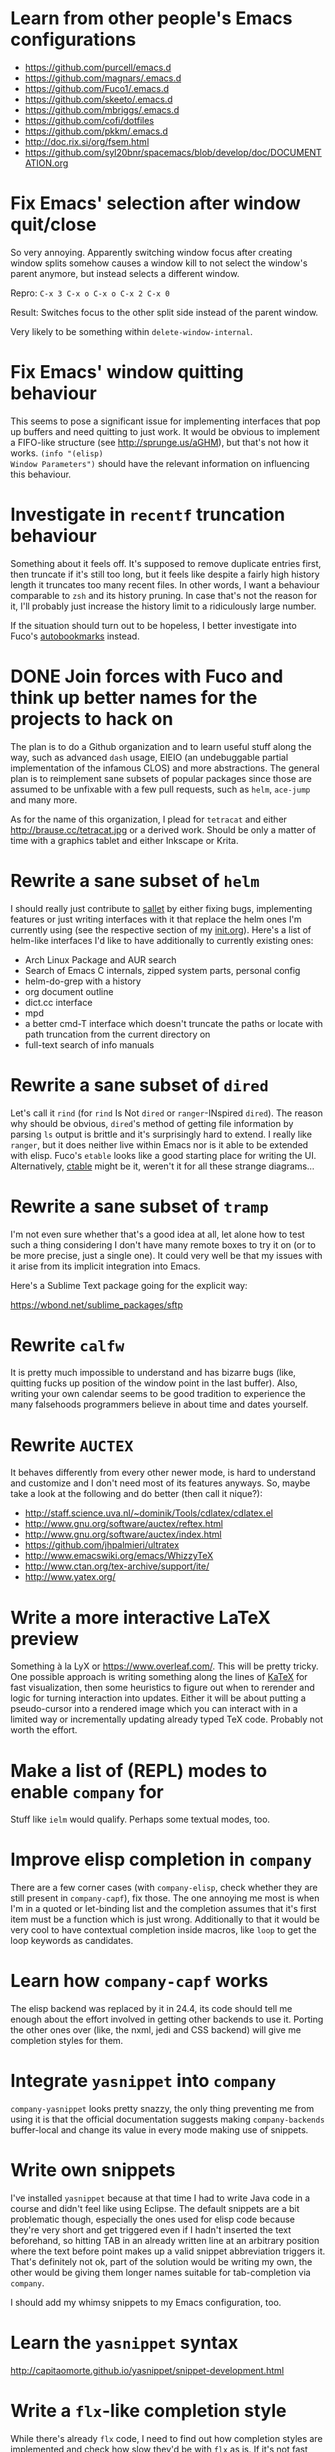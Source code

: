 #+TODO: TODO | INPROGRESS | DONE INVALID

* Learn from other people's Emacs configurations

- https://github.com/purcell/emacs.d
- https://github.com/magnars/.emacs.d
- https://github.com/Fuco1/.emacs.d
- https://github.com/skeeto/.emacs.d
- https://github.com/mbriggs/.emacs.d
- https://github.com/cofi/dotfiles
- https://github.com/pkkm/.emacs.d
- http://doc.rix.si/org/fsem.html
- https://github.com/syl20bnr/spacemacs/blob/develop/doc/DOCUMENTATION.org

* Fix Emacs' selection after window quit/close

So very annoying.  Apparently switching window focus after creating
window splits somehow causes a window kill to not select the window's
parent anymore, but instead selects a different window.

Repro: =C-x 3 C-x o C-x o C-x 2 C-x 0=

Result: Switches focus to the other split side instead of the parent
window.

Very likely to be something within ~delete-window-internal~.

* Fix Emacs' window quitting behaviour

This seems to pose a significant issue for implementing interfaces
that pop up buffers and need quitting to just work.  It would be
obvious to implement a FIFO-like structure (see
http://sprunge.us/aGHM), but that's not how it works.  =(info "(elisp)
Window Parameters")= should have the relevant information on
influencing this behaviour.

* Investigate in =recentf= truncation behaviour

Something about it feels off.  It's supposed to remove duplicate
entries first, then truncate if it's still too long, but it feels like
despite a fairly high history length it truncates too many recent
files.  In other words, I want a behaviour comparable to =zsh= and its
history pruning.  In case that's not the reason for it, I'll probably
just increase the history limit to a ridiculously large number.

If the situation should turn out to be hopeless, I better investigate
into Fuco's [[https://github.com/Fuco1/autobookmarks][autobookmarks]] instead.

* DONE Join forces with Fuco and think up better names for the projects to hack on

The plan is to do a Github organization and to learn useful stuff
along the way, such as advanced =dash= usage, EIEIO (an undebuggable
partial implementation of the infamous CLOS) and more abstractions.
The general plan is to reimplement sane subsets of popular packages
since those are assumed to be unfixable with a few pull requests, such
as =helm=, =ace-jump= and many more.

As for the name of this organization, I plead for =tetracat= and
either http://brause.cc/tetracat.jpg or a derived work.  Should be
only a matter of time with a graphics tablet and either Inkscape or
Krita.

* Rewrite a sane subset of =helm=

I should really just contribute to [[https://github.com/tetracat/sallet][sallet]] by either fixing bugs,
implementing features or just writing interfaces with it that replace
the helm ones I'm currently using (see the respective section of my
[[https://github.com/wasamasa/dotemacs/blob/master/init.org][init.org]]).  Here's a list of helm-like interfaces I'd like to have
additionally to currently existing ones:

- Arch Linux Package and AUR search
- Search of Emacs C internals, zipped system parts, personal config
- helm-do-grep with a history
- org document outline
- dict.cc interface
- mpd
- a better cmd-T interface which doesn't truncate the paths or locate
  with path truncation from the current directory on
- full-text search of info manuals

* Rewrite a sane subset of =dired=

Let's call it =rind= (for =rind= Is Not =dired= or =ranger=-INspired
=dired=).  The reason why should be obvious, =dired='s method of
getting file information by parsing =ls= output is brittle and it's
surprisingly hard to extend.  I really like =ranger=, but it does
neither live within Emacs nor is it able to be extended with elisp.
Fuco's =etable= looks like a good starting place for writing the UI.
Alternatively, [[https://github.com/kiwanami/emacs-ctable][ctable]] might be it, weren't it for all these strange
diagrams...

* Rewrite a sane subset of =tramp=

I'm not even sure whether that's a good idea at all, let alone how to
test such a thing considering I don't have many remote boxes to try it
on (or to be more precise, just a single one).  It could very well be
that my issues with it arise from its implicit integration into Emacs.

Here's a Sublime Text package going for the explicit way:

https://wbond.net/sublime_packages/sftp

* Rewrite =calfw=

It is pretty much impossible to understand and has bizarre bugs (like,
quitting fucks up position of the window point in the last buffer).
Also, writing your own calendar seems to be good tradition to
experience the many falsehoods programmers believe in about time and
dates yourself.

* Rewrite =AUCTEX=

It behaves differently from every other newer mode, is hard to
understand and customize and I don't need most of its features
anyways.  So, maybe take a look at the following and do better (then
call it nique?):

- http://staff.science.uva.nl/~dominik/Tools/cdlatex/cdlatex.el
- http://www.gnu.org/software/auctex/reftex.html
- http://www.gnu.org/software/auctex/index.html
- https://github.com/jhpalmieri/ultratex
- http://www.emacswiki.org/emacs/WhizzyTeX
- http://www.ctan.org/tex-archive/support/ite/
- http://www.yatex.org/

* Write a more interactive LaTeX preview

Something à la LyX or https://www.overleaf.com/.  This will be pretty
tricky.  One possible approach is writing something along the lines of
[[https://github.com/Khan/KaTeX][KaTeX]] for fast visualization, then some heuristics to figure out when
to rerender and logic for turning interaction into updates.  Either it
will be about putting a pseudo-cursor into a rendered image which you
can interact with in a limited way or incrementally updating already
typed TeX code.  Probably not worth the effort.

* Make a list of (REPL) modes to enable =company= for

Stuff like =ielm= would qualify.  Perhaps some textual modes, too.

* Improve elisp completion in =company=

There are a few corner cases (with =company-elisp=, check whether they
are still present in =company-capf=), fix those.  The one annoying me
most is when I'm in a quoted or let-binding list and the completion
assumes that it's first item must be a function which is just wrong.
Additionally to that it would be very cool to have contextual
completion inside macros, like ~loop~ to get the loop keywords as
candidates.

* Learn how =company-capf= works

The elisp backend was replaced by it in 24.4, its code should tell me
enough about the effort involved in getting other backends to use it.
Porting the other ones over (like, the nxml, jedi and CSS backend)
will give me completion styles for them.

* Integrate =yasnippet= into =company=

=company-yasnippet= looks pretty snazzy, the only thing preventing me
from using it is that the official documentation suggests making
=company-backends= buffer-local and change its value in every mode
making use of snippets.

* Write own snippets

I've installed =yasnippet= because at that time I had to write Java
code in a course and didn't feel like using Eclipse.  The default
snippets are a bit problematic though, especially the ones used for
elisp code because they're very short and get triggered even if I
hadn't inserted the text beforehand, so hitting TAB in an already
written line at an arbitrary position where the text before point
makes up a valid snippet abbreviation triggers it.  That's definitely
not ok, part of the solution would be writing my own, the other would
be giving them longer names suitable for tab-completion via =company=.

I should add my whimsy snippets to my Emacs configuration, too.

* Learn the =yasnippet= syntax

http://capitaomorte.github.io/yasnippet/snippet-development.html

* Write a =flx=-like completion style

While there's already =flx= code, I need to find out how completion
styles are implemented and check how slow they'd be with =flx= as is.
If it's not fast enough, write a binary component in CHICKEN and make
it flexible enough for more than just that.

* Reuse binary component from above for =helm= / =ido= matching

This would solve the problem of not having nice and fast flex matching
à la Sublime Text.  The key to this is the combination of fast
submatching (heatmap + optimization that makes use of the reuse of the
string since you usually append a glyph at a time and therefore don't
need to start all over again) as described in [[http://hergert.me/blog/2013/09/13/fuzzy-searching.html][this blog post]] and
sorting of the candidates by criteria that make matches for word
boundaries appear at the top.  I'm afraid the hard part would be
rather integrating it in these tools than writing it judging by the
fact that some ready-made solutions do exist (like [[https://github.com/Valloric/ycmd/][ycmd]], [[https://github.com/junegunn/fzf][fzf]], [[https://github.com/garybernhardt/selecta][selecta]],
[[https://github.com/thoughtbot/pick][pick]], etc.), yet nobody did wire them up to Emacs yet.

- https://github.com/nixprime/cpsm
- https://github.com/burke/matcher

* Write a pure elisp torrent client

- https://cheatdeath.github.io/research-bittorrent-doc/
- http://pietro.menna.net.br/recurse-center/rust/2015/06/19/rusty-torrent/

Sounds like a pretty hefty exercise considering a network process that
errors out can cause Emacs to hang up and it doesn't have the
facilities required for writing sparse files exposed (yet, I've found
internal C functions for advancing to arbitrary positions in files,
see =fileio.c= when searching for =lseek=).  It would probably be more
useful to write a proper frontend to an existing torrent client.

edit: ~write-region~ supports seeking with the =APPEND= argument,
~insert-file-contents~ takes a start byte and seeks to it if
possible.  That leaves allocating a sparse file, but maybe you can
leave that to an external utility like =dd= or =fallocate=?

* Help out holomorph with his =transmission= UI

Unlike the previous entry this sounds very doable and profitable.
Here's some somewhat related resources:

- https://github.com/skangas/mentor
- https://github.com/skeeto/emacs-torrent
- https://i.imgur.com/xX8kgu5.png
- https://trac.transmissionbt.com/browser/trunk/extras/rpc-spec.txt
- https://github.com/skeeto/elisp-json-rpc/blob/master/json-rpc.el

* Investigate in database fun

The standard advice for applications relying on state serialization
beyond serializing something lispy (with pretty-printing deactivated
please) is to speak to [[https://www.sqlite.org/][SQlite3]], but that's a poor match for Emacs as
it's not embedded into it and speaking to the CLI utility can deal
with the CSV format at best.  Yuck.  See also [[https://github.com/skeeto/emacsql][emacsql]] for a package
doing exactly that, it could use a lower-level API for more utility
(as described [[https://github.com/skeeto/emacsql/issues/11][here]]).

The other problem is that Emacs can only read in a file completely.
No arbitrary seeking and reading allowed.  See [[http://nullprogram.com/blog/2013/09/09/][Elfeed's database]] for a
workaround.  Maybe using =lseek= or modules will be viable at some
point, dunno.

edit: That's wrong!  You can actually read and write after seeking to
an offset, it's just not very obvious that this kind of thing is
possible.  See ~write-region~ and ~insert-file-contents~ for details.

An alternative is just using some sort of in-memory store that behaves
either relational or key-value-like, I've started writing =pdata.el=
for that purpose because I've seen [[https://github.com/tonsky/datascript][datascript]] and liked the idea of
worrying less about storing state while being able to query it in a
more structured manner, but it will be more like [[http://wiki.call-cc.org/eggref/4/sql-de-lite][sql-de-lite]] (very
bare-bones, yet high-level enough) and [[http://guides.rubyonrails.org/active_record_basics.html][Active Record]] (see the
convenience methods, not the design).

* Fix long lines bug

Oh boy.  My main idea how to fix this properly relies on section 6.3
of [[http://soft-dev.org/pubs/html/diekmann_tratt__eco_a_language_composition_editor/][the ECO document]].  In other words, keeping track of visual line
breaks, using them to speed up rendering and keeping them up to date.
This will obviously require hacking on the buffer data structure and
display code to make use of it.

- https://emacs.stackexchange.com/questions/598/how-do-i-handle-files-with-extremely-long-lines#answer-603
- http://debbugs.gnu.org/cgi/bugreport.cgi?bug=15555#11
- http://emacs.stackexchange.com/a/5559/10

Update: Apparently there is such a thing as [[http://www.reddit.com/r/emacs/comments/3aprkn/linumrelative_slow/csetpji][a cache for newlines]] in
the buffer.  So maybe I'm not totally screwed and it's merely a matter
of working with font-lock.  Whether that's actually simpler is a
different question of course.

* Fix overlay slowness

See the following thread for the reasons, possible remedies and
facepalms about RMS being silly for no damn reason.

https://lists.gnu.org/archive/html/emacs-devel/2014-09/msg00616.html

* Bring pixel-level smooth scrolling to Emacs

This is part of the railwaycat OS X Emacs port.  To my surprise the
code enabling it is 99% elisp and a few lines of C in =xdisp.c=.  It
would be very cool if it could be done in 100% elisp, but a small
patch wouldn't hurt either.

- https://github.com/railwaycat/emacs-mac-port/blob/dbf18e1269297e3a6ff5441c59419ad234449c16/lisp/term/mac-win.el#L2007-L2402
- https://github.com/railwaycat/emacs-mac-port/blob/2e5ff4921e4474713878c587965b7e45a0cd12bf/src/xdisp.c#L16227-L16229
- https://github.com/asvd/naturalScroll

Update: I hope this is not the reason for the C-level hack:

http://lists.gnu.org/archive/html/emacs-devel/2015-04/msg00695.html

* Write a proper CSV viewer/editor

Until that long lines bug is fixed, viewing CSV files is no fun.  To
remedy it for now I thought of writing something like a mixture of
=tabview= and =sc= (and call it =sv-mode= because it's for separated
values).  In other words this displays a truncated viewport where you
can scroll through cells and offers keybinds to edit rows and columns
or change the view to something more useful (such as sorting,
filtering, etc.), something well known from curses applications.  More
specifically, I would try inserting the long lines, then attaching the
display property to display less than that and keep updating its value
on changes.  No idea how navigation would work (overloading keys à la
org-mode or binding something else than the normal movement commands
in a keymap property?).

* Write a proper hex editor

There's the built-in ~hexl-mode~ which uses the =hexl= binary upon the
buffer and creates a new buffer from it.  This is less than ideal as
it loses editing history and isn't just an alternate view for the data
you're editing.  I should check out [[http://elpa.gnu.org/packages/nhexl-mode.html][nhexl-mode]] as it's using overlays
for the display trickery, but this will probably make the experience
pretty slow.

Ideally I'd like to have assistance from the mode in understanding the
structure of the binary file I'm looking at.  The [[http://www.sweetscape.com/010editor/][010 editor]] has a
[[http://www.sweetscape.com/010editor/#templates][binary templates]] feature which picks a template file and uses it to
dissect the binary data into the sections of its file format.  [[http://www.sweetscape.com/010editor/templates/][Here]]'s
a few of them in a C-like format, using something lispier might beat
them for tasks like reverse engineering a new format and getting
feedback by displaying overlays on the contents.

* Rewrite linum

Looks like this mode is inserting an overlay per visible line which
contains the margin content.  I can think of a few ways of speeding
this up:

- http://debbugs.gnu.org/cgi/bugreport.cgi?bug=16545
- Do it like RMS would and use text properties (managed by font-lock?)
  to reinvent overlays
- Just fix overlay slowness
- Figure out how to put a long image in the margin and make it display
  something looking like line numbers ([[http://brause.cc/emacs-trollface.png][probably not possible]], but [[https://lists.gnu.org/archive/html/emacs-devel/2014-08/msg00108.html][one
  can dream...]])

* Try out SVG modeline/margin

forcer suggested on #emacs to do tentacle scrollbars.  This might be
possible by abusing the margin or the toolbar.  See ~tool-bar-setup~
as entry point.

Meanwhile, [[https://github.com/ocodo/.emacs.d/blob/master/plugins/ocodo-svg-mode-line.el][someone]] did dig out sabof's svg-mode-line and created
something nicer to look at with it.  I don't really like the idea of
just slapping an image on the left or right side of it and leave the
rest as is because it's about as boring as Firefox Personas.  What
interests me is that text used in SVG isn't subject to explicit
fallback (and fallback works out of the box), another thing to exploit
would be the fact that there's no height restriction, so this could be
used to have a two-line modeline.  While it is possible to replicate
mouse events (the =:map= property in =(info "(elisp) Image
Descriptors")= explains how), I wouldn't really want to waste time on
them.

In case I should reconsider my decision regarding images (like, for a
fun blog post), I'd like to use [[https://chriskempson.github.io/base16/#grayscale][base16+greyscale]] [[http://a.pomf.se/gzkfay.gif][with]] [[http://a.pomf.se/fipnjh.png][a]] [[http://a.pomf.se/uhnkjp.png][tiny]] [[http://a.pomf.se/xdgfuh.png][bit]] [[http://a.pomf.se/wlwhse.png][of]]
[[http://a.pomf.se/uokszd.png][color]] and [[http://2.bp.blogspot.com/-Zosgua6dQ9o/Tz3A0LhPF4I/AAAAAAAABX0/gapxpqgNasE/s1600/Goodnight+Punpun+v01+c01+-+010.png][a cartoon bird]].

* Write some more graphical games

I've had enough fun with SVG (although I should at least finish up the
animation part in =svg-2048=), XPM would be the next thing I'd tackle
(for something like Conway's Game of Life).  By then I should have a
good idea what's better to use and could proceed with other fun games,
such as clones of =xeyes=, =breakout=, =tetris= (replicating TGM3
would be very cool), super hexagon, something like Tower Defense.
Maybe something demo-like with procedural graphics.  Maybe go more
abstract and whip up everything necessary to do more advanced games,
like stuff reminiscent of visual novels (although, would they work
without sound?), platformers, bullethell shmups, etc.  Who knows
whether one of those might become the next Emacs killer app.

Update: Although a game engine is probably not a good idea, it might
be worth taking a look at dto's [[https://gist.github.com/dto/4112806][rlx]] for helpful hints regarding UI and
capabilities.

* Write graphical demos

So far I had a flipbook (see the Quasiconf 2014 files), this could be
abstracted into a video player (which converts the video into frames
beforehand, mind you).  The more realistical option would be extending
it to become a GIF authoring environment taking a set of frames and
offering preview functions for changes made to them.  A pixelart
editor would be very cool, especially for things like my demo on
http://brause.cc/.  A fully-featured SVG/Bitmap editor would be more
utopian, but the groundwork for that is laid with the =svg.el= package
(which could become a fast canvas-like) and proper bitmap embedding
support in Emacs 25.1.

http://blog.pkh.me/p/21-high-quality-gif-with-ffmpeg.html

Finally, paying homage to the demo scene would be the silliest option
I can think of, but cool if combined with audio.

* DONE Try out the bgex patch set

This allows you to make use of a XPM image as static background.
Maybe that's the way to implement the shoop from [[https://github.com/esneider/YUNOcommit.vim/][YUNOcommit.vim]],
assuming it supports transparency and I'd generate the right XPM on
every window size change.  A more advanced example would be recreating
an [[https://www.smore.com/clippy-js][animated clippy character]] and call it clippy.xpm (in resemblance of
[[https://github.com/Fuco1/clippy.el][clippy.el]])

https://github.com/wachikun/emacs_bgex

Update: It sort of works.  Animation is terrible (everything flickers)
and there's only tiling, so you'd need to generate pngs all the time
and that's not really feasible.

* Bring images into the terminal

Some crazy japanese guy wrote [[https://github.com/saitoha/libsixel][libsixel]], a library providing encoding
functions for the [[https://en.wikipedia.org/wiki/Sixel][Sixel]] standard used by really old terminals (and
some newer terminals, including a patched xterm) to have escape codes
that are decoded as 256-color images.  I can imagine this to work as
transparently as possible by turning a decoded image into the
respective escape codes instead of discarding it completely.

* Finish bytebeat demo

I've started writing one by opening a pty (which is definitely not
portable) and shoving chars into =aplay= or =paplay=.  Currently it's
blocking, it would be better to start an asynchronous process, then
send arrays of ints in regular time intervals (with a timer presumably
and a bit of extra buffering).  Another cool feature to implement
would be having the function for creating the ints separate from this
so that changing and re-evaluation changes the sounds being played
accordingly.  Finally, visualization of the currently processed ints
would be pretty awesome, especially if it were wrapped up in a major
mode depending on the library that pops up a window with a XBM or
ASCII art in it.

As for the interaction style, perhaps something as minimal as
~lisp-interaction-mode~ (~meep-mode~ anyone?) could work, with =C-c
C-c= sending off the current buffer's formula.

- http://countercomplex.blogspot.de/2011/10/algorithmic-symphonies-from-one-line-of.html
- http://countercomplex.blogspot.de/2011/12/ibniz-hardcore-audiovisual-virtual.html
- https://youtu.be/vCEUyx-SxPw
- https://github.com/erlehmann/libglitch
- http://www.rossbencina.com/code/real-time-audio-programming-101-time-waits-for-nothing

* Create my own starter kit

HollywoodOS™ with SVG and something terminal-looking with lots of text
over it would be a really silly one.  So would be a 1984 one that
makes Emacs look and behave even more arcane than usual (with reduced
colors and all that).

* Write a fast terminal emulator

Perhaps with FFI (not sure whether the official one or skeeto's
approach) and [[http://www.freedesktop.org/wiki/Software/kmscon/libtsm/][libtsm]] one could write something considerably faster
than ~ansi-term~, probably not though.

Update: [[http://www.reddit.com/r/vim/comments/30btwx/neovim_now_has_a_full_terminal_emulator_mode_i/][Neovim did it]].

* Write audio demos

See my demo with Overtone for Quasiconf 2014.  It would be super-cool
to have something like a keyboard to play melodies, ideally by driving
[[http://en.wikipedia.org/wiki/Csound#Csound_6][CSound 6]] via OSC instead of Supercollider (perhaps [[http://www.zogotounga.net/comp/csoundx-info.html][csound-x]] has some
hints on that).  It would be even more cool to turn it into a
keyboard-driven tracker to compose music and tweak synths or create
samples to play.

- http://en.flossmanuals.net/csound/e-triggering-instrument-events/
- http://delysid.org/emacs/osc.html

An alternative approach would be either fixing the built-in audio
support (it blocks and is WAV and AU only) to be asynchronous and work
on a mixer object or using FFI and a cross-platform library.

- http://wavepot.com/
- http://www.windytan.com/2014/06/headerless-train-announcements.html

* Work on helm packages

I'm less happy about =helm-smex=.  It would be a lot better to add a
helm interface to smex directly instead of hacking something that
reuses the data the ido interface creates.

* Bump bug reports without replies

According to Eli Zaretskii this should be alright to do after a week
without replies.

* Hand in a bug for ~browse-url-can-use-xdg~

This function is not reliable as it only works on a few select Desktop
Environments and essentially replicates what =xdg-open= is doing
already in a less complete fashion.  Before handing in the bug I've
got to find out how to detect it working in a better fashion.  My
rather naïve assumption would be that if there is such a binary, the
Xorg session is running and executing it gives me a return code of
zero, everything's fine.

* Send in a patch for ~debug-setup-buffer~

I've figured out that when evaluating a buffer, this function inserts
the buffer position where the error occurs.  It is possible to turn
that into a line number, making it a button that takes you to the file
would be pretty cool and surely a good candidate for a patch and
mailing list discussion since it makes the =--debug-init= option more
useful.

* Discuss =--debug-init= and why it's not a default

Another candidate for the mailing list.  I am still dumbfounded how
one starts Emacs, gets an error at start, then is told to quit and
start it again with that option to get a backtrace.  Why isn't this
option made default?  There doesn't seem to be any performance
penalty, it can be deactivated after successful init and for the very
unlikely situation that there is stuff relying on it not spawning the
debugger (instead of a generic error window) like batch processing, a
new option to deactivate it could be introduced instead (and the
option itself be deprecated by making it a no-op).

* Investigate into the debugger to make it better

I don't know much about the keybindings yet and am much more
acquainted with =edebug= unfortunately.  Finding out how the =debug=
works would be very cool since it seems to always work, there have
been a few posts about stackframes on the stackexchange.

There is a wonderful screenshot of a Lisp machine where the debugger
runs into a division by zero and displays the faulty expression with
the form causing the error highlighted in bold.  That sounds even
better than displaying a line number and button to jump to since
evaluation does not necessarily happen to a file.

Another thing I'd like to see would be backtraces with less bytecode
in them, for both aesthetical (they take up loads more screen estate)
and practical (they break copy-paste on a null byte for me) reasons.
It is possible to re-evaluate a function to obtain prettier display of
its forms, with byte-compilation most of these are lost.

The not so S-Expression-like display of the stackframes isn't ideal
either, it looks more like functions in other languages than something
lispy.  Why they did that is beyond me.

* Report bugs for not properly derived modes

There are a bunch of modes that ought to be derived from ~text-mode~
and ~prog-mode~, but aren't.  All of those should be reported to make
my hooks section cleaner.

* Fix up the (package-initialize) mess

http://lists.gnu.org/archive/html/emacs-devel/2015-04/msg00620.html

Apparently the quick and dirty "Fix" is inserting this instruction in
your init.el every time you use package.el if it wasn't found
before.  Awesome.  I need to go for my "social" fix and tell
Marmalade, MELPA and GNU ELPA about the problem of explaining newbies
about it.

Update: MELPA already got such a note, GNU ELPA got one as well.
Marmalade, well, Nic Ferrier hates the very idea of using
~package-initialize~ explicitly and everyone doing it, unfortunately
[[https://github.com/nicferrier/elmarmalade/issues/102][the issue thread]] devolved into offtopic.

* Rediscover =org-mode= again after having learned elisp

I've stayed away from =org-mode= from everything else asides note
taking and keeping track of things in README-style files since the
configuration and elisp involved scared me off.  However I'm armed
with everything necessary to embark this part of my Emacs journey
again, so why not go through the agenda, refiling, clocking and many
more to keep track of things again?

* Figure out how =evil= works

All I know so far from cursory glances at the sources is that it does
black magic on keymaps, appears to have implemented a type system for
editing commands with elisp macros and has an actually proper looking
parser for ex commands.  This is kind of intriguing and surely a good
chance to learn advanced concepts.

However the documentation is a bit lacking when it comes to extending
it.  Another issue is that several critical variables are empty at
definition, but filled after startup.  Therefore combined reading of
the sources and inspection of variables while it's running are
necessary to gain understanding in its inner workings.

* Fix =evil-surround=

Its commands are not repeatable which sucks since they are
comparatively long.  Another annoying one is how lines are wrapped by
introducing more lines.  There doesn't seem to be support for HTML
tags either.

* Fix =evil-matchit=

Its author doesn't seem to be aware of idiomatic elisp at all, let
alone making it integrate properly into =evil=.  I could of course NIH
my own and replicate =matchit.vim= as closely as possible, but I'll
try out just how far I can go to make upstream improve it since these
complaints are fairly minor compared to the wrongdoings of =ace-jump=
for instance.

* Figure out how to break out of =evil='s type system

While it is convenient to have operators and motions to just work with
everything, some Vim plugins intentionally break the grammar to use
lesser common or nonsensical command sequences for their own
commands.  One of the better known examples would be =ysiw`= which
would normally do a yank operation, however in this context =ys=
introduces wrapping of a text object, in this case it's inside a word
and the wrapping is done with backquotes around it.

In Vim this kind of trick is done by carefully thinking up all key
sequences and binding the appropriate functions to them, essentially
overwriting the parts of the default bindings as necessary.  In =evil=
however there is no proper solution yet, so far upstream suggested
replacing an operator with a wrapper that calls the original one
unless one of the bindings is the one belonging to the nefarious
package.  It would be a lot better to have official access to this to
avoid endless cascades of wrappers outsmarting each other (it's not as
bad as in Win32 yet, but who knows how bad it will become).

* Discover worthwhile Vim plugins to turn into =evil= packages

Should be mostly editing-related hacks, such as replacing the =t=,
=T=, =f=, =F=, =,= , =;= motions with more powerful ones that are
between one-letter jumps and =ace-jump= style motion to arbitrary
one-letter jumps by allowing one to do two-letter jumps instead.

The rest is mostly improving Vim idiosyncracies (just like there's
stuff improving Emacs idiosyncracies) and packages that come somewhat
close to what already exists for Emacs (compare =fugitive= to =magit=
for instance).  Some exceptions are there though, such as the
excellent =yunocommit.vim= (see =company= for possible approaches to
overlays with images), a Flappy Bird clone and the powerline that
works in terminal emulators (the many Emacs ports only support
graphical instances since they actually draw bitmaps into the
modeline).

An =evil= state for ASCII drawing would be fun, much better than
arcane keybinds or ex commands.  Instead you'd have operators and
motions to edit and draw plus some commands to toggle stuff.

Some links:

- https://github.com/haya14busa/incsearch.vim + https://github.com/junegunn/vim-oblique/
- https://github.com/junegunn/limelight.vim <- https://github.com/larstvei/Focus
- https://github.com/yssl/twcmd.vim
- https://github.com/sosmo/vim-easyreplace
- https://github.com/chrisbra/vim-diff-enhanced
- https://github.com/richsoni/vim-ecliptic
- https://github.com/kana/vim-textobj-user/wiki
- https://github.com/Shougo/vimfiler.vim
- https://github.com/Lokaltog/vim-easymotion
- https://github.com/paradigm/TextObjectify
- https://github.com/wellle/targets.vim
- https://github.com/t9md/vim-textmanip
- https://github.com/AndrewRadev/switch.vim
- https://github.com/unblevable/quick-scope
- https://github.com/jonmorehouse/vim-nav

* Write something educational Emacs-related content

A game for drilling readline-bindings or generally Emacs bindings?
Making it bullethell-like (who wouldn't like shooting the heck out
of... text) with powerups emulating famous packages (like paredit,
ace-jump, etc.) would be so very silly.

- http://vim-adventures.com/
- https://github.com/jmoon018/PacVim

Another thing crossing my mind would be koans.

- http://clojurekoans.com/
- http://clojurescriptkoans.com/
- https://github.com/google/lisp-koans

Or even go the full route and write a book on learning proper Emacs
Lisp, maybe [[http://learncodethehardway.org/][the hard way]].  I suspect just summarizing useful resources
would already help a lot for the aspiring new blood.

- http://learnvimscriptthehardway.stevelosh.com/
- http://yoo2080.wordpress.com/2011/12/31/lexical-scoping-and-dynamic-scoping-in-emacs-lisp/
- http://yoo2080.wordpress.com/2014/02/23/threading-macros-from-dash-for-emacs-lisp/
- [[http://sachachua.com/blog/series/read-lisp-tweak-emacs/]]
- [[http://bzg.fr/learn-emacs-lisp-in-15-minutes.html]]
- [[http://harryrschwartz.com/2014/04/08/an-introduction-to-emacs-lisp.html]]
- http://steve-yegge.blogspot.com/2008/01/emergency-elisp.html
- https://github.com/bbatsov/emacs-lisp-style-guide
- https://www.gnu.org/software/emacs/manual/html_mono/eintr.html
- http://www.gnu.org/software/emacs/manual/html_mono/elisp.html

An alternative way to teach Emacs Lisp would be in form of a more
elaborate game, I'm thinking of something text adventurish, but with
the goal of doing more than in the koans, like by filling in the
missing parts of the game.  That kind of thing will of course only
work in Emacs...

http://codelauren.com/
https://www.codecademy.com/

See [[https://github.com/technomancy/calandria][calandria]] for something that will hopefully prove a subset of this
(fixing things in a game to teach you programming generally instead of
the programming that made up that game) is workable.  [[http://store.steampowered.com/app/370360/][TIS-100]] looks a
bit closer to what I've envisioned with its minimalistic visual style
and developer-oriented UI.

* Configure =smartparens= to start out with way less pairs

It's annoying to fix quotes for every Lisp-related mode (text-related
ones, too).  I'd prefer a default auto-indent function for braces.

* Integrate =smartparens= into =evil=

A separate =evil= state sounds best,
https://github.com/syl20bnr/evil-lisp-state demonstrates how it could
be done, however it regressed to accomodate for Lisp coding with
https://github.com/syl20bnr/evil-lisp-state/commit/fdddd81806ccbcad8cdf04edeb47816314bda8ae.

* Learn =smartparens= actions, do GIFcasts

There's a ton of them, but GIFcasts only for =paredit=.  Would be very
nice to have visual reminders for them, presumably lots of work, too.
=byzanz-record= to the rescue!

* Record GIFcasts for my own packages

Demonstrating eyebrowse commands would be quite cool (and an
improvement over the current "See that pretty indicator?  That's
eyebrowse!"), not sure how useful it would be for other packages.

* Set up an Emacs mail client

=mu4e= looks great, however the PKGBUILD on the AUR isn't updated
since the change that makes threading usable.  Another problem is
figuring out everything necessary to make mailing lists acceptable and
multiple accounts for /sending/ mail.  I'll need to keep it running
parallel to mutt for a good while to figure it all out, but then I'll
hopefully be able to reap the rewards such as no more encoding issues
and templates for mails (like, daily reports).

http://cmacr.ae/blog/2015/01/25/email-in-emacs/

Here's a list of more specific things to look into:

- Improved workflows (sifting through mail, marking all as read,
  undeleting, archiving, a dired interface)
- Having one unified inbox/archive (with indicators where the mail
  came from)
- Picking the sending details upon replying to something, including a
  reply-to-all method when having mailing lists or bug trackers as
  originators
- Templates
- Predefined views for quick switching
- Fixing encoding mess

* Hack more on =circe=

There's plenty on the issue tracker.  I'd find a cloud-to-butt thing
funny which would replace instances of "Cloud" with a propertized
"Butt" that shows the original word on hovering.

Another fun hack is displaying fools as XPM piggies instead of hiding
them, ideally with the toggle function doing a bit more work (by
traversing all circe buffers by looking for property changes involving
=lui-raw-text=) on every toggle.  The idea could be explored by
another hack that retroactively applies fool (maybe ignore, too?)
information.

I wish for hats to show up in the nicknames of messages, not only in
the initial listing.  The initial listing could come in sorted
alphabetically (instead of being sorted by join time?).  Working with
IRC commands would be cool (IIUC you have sort of a callback system
with commands and display handlers without the ability of determining
what request the response belongs to, so this requires guessing), such
as an /IDLE command (which uses the extended WHOIS form and snips out
the interesting field) or a module that "stalks" other people by
checking up whether they've joined recently and what channels they're
on (with the ISON command, maybe WHO as well).

The coolest idea I came up with is a link preview à la 4chan/imgur for
images, especially animated ones.  Hovering the mouse over an image
link would then fire off a HTTP request (HEAD or a truncated GET?) to
discover the content-type, if that content-type is an image Emacs can
display, a second HTTP request is done to retrieve the image and it is
stored as temporary file on disk.  That image can then be mogrified
with Imagemagick or displayed downscaled (via SVG and inline base64
data?), then show up in a tooltip.  Caching is pretty important to
avoid re-downloading the files and serving them from the cache if
they're still present, so is dealing with errors (such when someone
puts the cursor away while it's half-done or retriggers the popup by
quickly putting it back in place).  I can imagine extending this to
display the title or filename for resources that cannot be displayed
as a thumbnail.

Minimal demo:

#+BEGIN_SRC emacs-lisp
;; (info "(elisp) ImageMagick Images")
(tooltip-show (propertize " " 'display
                          '(image :type imagemagick
                                  :file "foobar.png"
                                  :height 50)))
#+END_SRC

* Configure =elfeed=

Now that I've configured =newsbeuter= to resemble other newsreaders
with grouped feeds, using =elfeed= should make a lot more sense for
me, especially after customizing it to be more flexible than it, like
by automatically marking everything older than a month as read.

* Hack on my own packages

=shackle= looks pretty much ok (except one open issue), =form-feed=
needs discussion on =emacs-devel= for figuring out the cursor kicking
issue, =gotham-theme= could use a lot more faces, =eyebrowse= is kind
of stalled and can get new features.

=quelpa= however could need love.

* Make =eshell= and its completion more usable

There's apparently no completion of arguments like in =zsh=.  Perhaps
a parser of its files could be built in, alternatively for =bash=.
Combined with =company-capf= this should make for very awesome
argument completion.

* Hack on =eshell= to acquire non-standard functionality

Having ~company-mode~ enabled is one of the easier examples what's
possible to do in an Emacs shell.  However, I'm sure it's possible to
progress beyond that.  Both [[https://github.com/p-e-w/finalterm][finalterm]] (possibly magit-process as well
for its foldable view and color-coded feedback) and [[http://xiki.org/][xiki]] (which
ironically started out as an Emacs package extending org-babel)
demonstrate other cool features.

http://www.tecmint.com/wp-content/uploads/2014/01/FinalTerm.gif

* INPROGRESS Write a package for restoring former active regions

The region consists of mark and point, so saving the values of both
upon deactivating an active region (with ~deactivate-mark-hook~) for
the buffer in a ring is required, similiar to what ~winner-mode~ does.
Upon invoking its command, a preview with a differently colored
overlay of the last selection is shown, an extra command would switch
to the next one, just like =C-y= and =M-y= do.  Finally, aborting
would deactivate the preview (and restore the previous state by
setting point to what it was, same for the mark and its state if it
used to be active), selecting would deactivate it and use what the
preview was displaying as basis for a new selection.  That would
require a temporarily active keymap, either by using a proper minor
mode or a transient keymap.

* Write tool for grepping Lisp code

The idea is that since Lisp code parses easily into a tree, one could
read in a file (and when necessary, uncompress it on the fly with
something like libarchive), parse it, then apply a shorthand
graph/tree querying language to find the interesting bits.

I don't know what kind of language though, possible inspirations are
CSS selectors, jQuery selectors, XPath/SXPath, Git/Mercurial Changeset
specifications, Gremlin, possibly many more.

It would be pretty snazzy to write it in CHICKEN, although there's
only separate eggs per decompression algorithm, like [[http://wiki.call-cc.org/eggref/4/z3][z3]].

Update: Zippers would be pretty cool to use for this and query
languages easy to compile to them.

* Write tool for analysis of Emacs sources

Would be very useful to be able to find function usage with something
a lot more usable than Regex-based solutions (like, tags), perhaps the
previously mentioned hypothetical tool would work.  Other stuff to
look for is library usage and making sure it can parse both libraries
and configurations for dependencies.  For docstrings it's important to
keep in mind that snarfing them works differently for the internals,
see =make-docfile.c= for further details.

* Write a web UI over a scraper that uses the aforementioned tool on popular hosting solutions

A server-side tool that crawls websites like Github to detect Emacs
configurations and allow for searching these (with automatic tagging
this would allow for finding all configs using gnus or for writing C)
would be more useful if coupled with the aforementioned search tool
and would beat Github's search for finding out the usage of an elisp
feature.

Another cool thing to do with that data would be visualizing the
popularity and usage of packages and their dependencies.  See [[http://crossclj.info/][CrossClj]]
for a demonstration.

- http://ghtorrent.org/
- http://api.mongodb.org/libbson/current/parsing.html
- https://github.com/divad12/vim-awesome/blob/master/tools/scrape/github.py

* Write a web UI that unifies all popular package archives

It sucks that neither Marmalade nor MELPA are particularly good at
browsing and finding stuff easily.  Something like Vimawesome with
usage statistics would be very nice to have.  Discoverability FTW.

* Write a web UI to allow comparing differences between the library parts between Emacs releases

It would be very cool to find out what exactly breaks/improves between
Emacs releases and have an useful UI for browsing over it, sort of
like RDoc where you see docstrings and can fold out sources to peek at
the implementation.  Add diffing and a good overview and that should
be it.  The data could be static except for HEAD (with daily updates).

* DONE Make news feeds for MELPA and Marmalade releases

There's currently twitter feeds that are mixed, not sure whether
there's anything for Marmalade even.  It would be useful to have one
for newly released packages and a separate one for their updates,
maybe even with Changelog links (either a commit summary or a file if
it exists with diffs).

* INPROGRESS Make a progress website on MELPA Stable

Not all things can be used from MELPA Stable (like, Evil).  Make a
website visualizing how ready it is to be actually used.

* Bring =comint= hacks upstream

Despite =comint= feeling somewhat arcane, it is surprisingly useful
for anything REPL-like derived from it.  I have a few hacks in my
config that could very well make it upstream, such as history
wrap-around or partial buffer clearing.

There's other stuff I'd still like to do, such as persistent history
per buffer name/mode, similiar to what =rlwrap= does.  Maybe an
extension of that one hack started on the Stackexchange where I
truncated overly long lines and added an overlay to display the
original ones.

* Port major modes that ought to use =comint= to it

I'm not sure how much sense it would make for =eshell=.  But then I'd
at least not have to redo my hacks for it again.  Another candidate I
have in mind is =inf-ruby=.  Perhaps the interaction modes for
Clojure, CL and Scheme would benefit from it, too.

* Find =comint=-derived modes that could make use of syntax-highlighting

See http://emacs.stackexchange.com/questions/2293/change-syntax-highlighting-without-changing-major-mode

* Improve Emacs-Scheme integration

I'm currently using =M-x run-scheme= which is good enough for me (will
try out Geiser later).  One annoying thing is that flipping through
the command history can break the REPL by turning its buffer read-only
and appending the last input to it every time I hit =RET=, then
doubling the amount of input added (probably related to my hack to
make it stop wrapping at the beginning and end, but still very bizarre
and infuriating).  Another one is that =csi= truncates error messages,
that is not good with ~rainbow-delimiters-mode~ enabled, investigating
in its sources and offering an option to forbid truncation or truncate
in a smarter manner (like ~print~ in Emacs, but for backtraces only)
would be useful.

Update: I've tried out Geiser... and it broke.  [[https://github.com/jaor/geiser/issues/58][It's spamming queries]]
and auto-completion attempts throw errors :(

* Make =savehist= save more

See ~savehist-additional-variables~.

* Improve =package.el=

When it comes to its adherence to MVC, it's pretty terrible (you need
to open the view before you're able to do anything beyond installing a
package blindly) and lacks a good amount of functionality you'd just
expect to be there (nothing to view changelogs, previewing packages,
removing packages outside the view, searching dependencies, etc.).
There's plenty other problems lurking in there including installation
bugs.

* Fix spamming bugs for =rcirc= (and ERC?)

There's at the very least a bug making RET RET on the nicklist in
=rcirc= send the entire nicklist to the channel.  One possible
solution would be special-casing the nicklist, a more general one
would involve a paste protection for both long messages and messages
containing newlines with tresholds for both.

There is spam protection present in development versions of ERC, but
it's not enabled out of the box.  An one-line patch should remedy that
once it's made it into a release and into Emacs.

- https://lists.gnu.org/archive/html/emacs-devel/2012-05/msg00504.html

* Write package for hacking on keymaps

There's nothing just previewing them properly or more than the bare
minimum for creating them.  Just doing some research on those and
nice-to-haves would be nice for a blog.

* Explore Hydra a bit more

I've replaced my =helm-fkeys= package successfully with it, however
its aspect of repeatable actions definitely sounds interesting, too.
Obvious candidates would be window resizing and font size changes,
perhaps other stuff like =macrostep= as well.

* Finish up nekobot

I've started writing a bot using [[https://github.com/jorgenschaefer/circe][Circe]], my prefered IRC client.  Two
unexpected difficulties cropped up though, for one I didn't find any
ready-made library to select parts of html (which would have been
necessary to write extensions dealing with web services), the other
one is that its author decided to rewrite its internals after hearing
of my endeavor.  Once that rewrite is fully done (most of it is,
there's tests and bugs to be fixed), writing a bot should become
simpler.

* Implement zippers in elisp

- https://www.st.cs.uni-saarland.de/edu/seminare/2005/advanced-fp/docs/huet-zipper.pdf
- https://clojure.github.io/clojure/clojure.zip-api.html
- https://github.com/danielfm/cl-zipper
- https://bitbucket.org/DerGuteMoritz/zipper/src
- http://paste.call-cc.org/paste?id=c7b2e8dfde5105479490af2d3ca942b8a6ef519f#a1

These look pretty great for traversing trees in a lispy manner (and
even modifying them!) and simple to implement.  I'll probably steal
the API from Clojure and implement them with as little recursion as
possible (as demonstrated by the very basic cl-zipper).  A =zip-=
namespace for the generic functions should work (though, hmm, I could
steal the still unused =z.el=...), additionally to that an
=esxml-zip-= namespace for the esxml-specific things to have (and
aliases to everything else?).  In case I shouldn't like them (even
with threading macros), a function compiling a CSS selector to a list
of zipper instructions should do the trick.

* INVALID Port FORMAT to elisp

Self-explanatory.  ~format~ is actually a complicated wrapper around
=sprintf= which is sort of a letdown.  It would be neat to have
something more powerful than that when the situation calls for it.

See also https://github.com/clojure/clojure/blob/clojure-1.7.0/src/clj/clojure/pprint/cl_format.clj

edit: It has been done: https://marmalade-repo.org/packages/cl-format

* Port ITERATE to elisp

LOOP was ported, but it's hard to extend and doesn't look as lispy as
[[https://common-lisp.net/project/iterate/doc/Don_0027t-Loop-Iterate.html][ITERATE]].

See also https://github.com/jpalmucci/clj-iterate

* Port useful Scheme things to elisp

A scm-lib would be fun to have, though the prefixing would kill the
fun.  What I have specifically in mind is porting the SRFIs defining
APIs on data structures other than lists, such as hash tables and
vectors.  So far I've only seen attempts at abstracting over hash
tables, alists and plists, but pretty much nothing for vectors.

Another cool thing would be [[http://wiki.call-cc.org/eggref/4/foof-loop][foof-loop]] or Racket's [[http://docs.racket-lang.org/reference/for.html][for]] as they look
easier to port and extend than [[https://common-lisp.net/project/iterate/doc/Don_0027t-Loop-Iterate.html][ITERATE]].  Not only do they make for a
lispier alternative to LOOP, no, they allow for easier nesting as
well.

* Port useful Clojure things to elisp

Same as above, but as a clj-lib.

* Write a package for annotating all kinds of human-readable files

This is a pretty popular request, I should research into existing
solutions for Emacs first.  One half seems to be focused on linking
org captures to files which is a hack at best, the other half actually
puts some UI over the original buffer with overlays (but is dead).

- https://code.google.com/p/annot/
- https://github.com/emacsmirror/annotate/blob/master/annotate.el
- https://github.com/GoNZooo/annotate
- https://github.com/bastibe/annotate.el

- https://github.com/VincentToups/emacs-utils/blob/master/annotate.el
- http://orgmode.org/w/?p=org-mode.git;a=blob_plain;f=contrib/lisp/org-annotate-file.el;hb=HEAD
- https://github.com/tarsius/orglink
- https://github.com/girzel/org-annotate

- https://github.com/rudolfochrist/interleave

The UI can be stolen from Google Docs or Genius (select a range of
text, enter annotation in a commit-style buffer, save/discard, see a
highlighted range in the original buffer).  What I'm less sure about
is for one the storage place of such annotations (in the same place
with an appended extension or in a central directory generating
subdirectories as needed?), the storage type (serializing a data
structure will require defining a stable format to avoid version
mismatches, renaming could be caught by using git as storage engine)
and the way these annotations can be displayed (minibuffer, pop to
buffer, tooltip, right margin, inline, etc.) and edited (like the
commit buffers?).  How useful it would be in practice would be the
other question, both because I can't imagine using it excessively and
because overlays are known to cause performance issues (which [[https://lists.gnu.org/archive/html/emacs-devel/2014-09/msg00616.html][won't be
addressed]] for now).

No idea about the name (overly? never-knows-best?).

* DONE Make a Lisp

[[https://github.com/kanaka/mal/blob/master/process/guide.md][Pretty cool guide]].

I like how it looks both doable and worthwhile.  A lot simpler than
implementing R5RS, too.  An elisp implementation will be fun to do,
the recommended requirements should be a given (some things will
require extra work though, like making Emacs behave properly in
non-interactive mode or file IO).

There do exist implementations of languages inside Emacs, maybe one
can learn from them.

http://www.emacswiki.org/emacs/bf.el
http://www.splode.com/~friedman/software/emacs-lisp/src/czscm.el
https://github.com/darius/escheme
https://github.com/larsbrinkhoff/emacs-cl

* Give elnode and friends a try and port [[https://github.com/ring-clojure/ring][Ring]], [[https://github.com/weavejester/hiccup][Hiccup]] and [[https://github.com/weavejester/compojure][Compojure]]

I've been writing a fair bit of Clojure thanks to work and really like
the aforementioned trio for writing web applications (save the
unreadable backtraces).  No matter how silly the idea of using Emacs
as web server is, doing it the Clojure way would be a fun exercise for
having an easier way of experimentation with the existing
implementation.  Due to the still lacking abstraction over these,
there's no Compojure equivalent yet, however there are a few that can
be used instead of Hiccup.

- https://github.com/nicferrier/elnode
- https://github.com/eschulte/emacs-web-server/
- https://github.com/skeeto/emacs-web-server
- https://github.com/jrhbailey/emacs-http-server
- https://github.com/tali713/esxml
- https://github.com/philjackson/xmlgen

* Invent Eljure

- Standalone language running on top of Emacs
- Intention: Small scripts
- Not made for: Extending Emacs (see Guilemacs for that)
- Inspired by Clojure (duh)
- Fast startup time
- Comprehensible error messages
- Batteries included
- Minimal interop abilities
- Focus on practicality
- Builds upon MAL

Planned extensions to MAL:

** Reader macros

*** Regex

- backslash doubling
- translation of =\d= into =[:digit:]=
- swap of =()= / =\(\)= and ={}= / =\{\}=)

#+BEGIN_SRC clojure
#"\d{4}-\d\d-\d\d"
;=> "[[:digit:]]\{4\}-[[:digit:]][[:digit:]]-[[:digit:]][[:digit:]]"
#+END_SRC

*** Lambda

See Clojure

*** Set

See Clojure.  Back it with a hash table?

*** Comment

See Clojure.  I prefer the look of =#;= though...

*** Quote

Extend it to work on vectors.  Ensure unquoting works.

** Namespaces

Not sure whether Python- (inspectable, dictionaries) or Scheme-style
(fast, symbol manipulation), but use Clojure syntax.

** Core namespace

- Keep it small, unlike with Clojure.
- Bit ops for instance don't need to be there
- Implement fn/let/try macros in terms of fn*/let*/try*

** Parameter lists

- Decide against supporting multi-arity functions?
- Add =?= as symbol in parameter lists for optional arguments

#+BEGIN_SRC clojure
(def! foo (fn* [bar ? baz & args] ...))
#+END_SRC

** Batteries

- eljure.core
- better process control
- easy shelling out
- date parsing
- better date handling
- better string/regex manipulation
- files and file paths
- networking
- HTTP client
- HTTP server (+ abstraction), routing, templating
- parsing XML/HTML, zippers
- [[https://github.com/Vannil/cheerilee.el][XCB]]?

